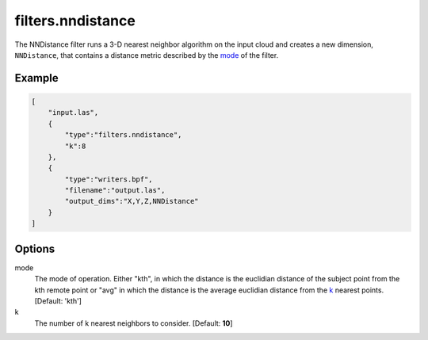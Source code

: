 .. _filters.nndistance:

===============================================================================
filters.nndistance
===============================================================================

The NNDistance filter runs a 3-D nearest neighbor algorithm on the input
cloud and creates a new dimension, ``NNDistance``, that contains a distance
metric described by the mode_ of the filter.

.. embed::

Example
-------------------------------------------------------------------------------

.. code-block:: json

  [
      "input.las",
      {
          "type":"filters.nndistance",
          "k":8
      },
      {
          "type":"writers.bpf",
          "filename":"output.las",
          "output_dims":"X,Y,Z,NNDistance"
      }
  ]


Options
-------------------------------------------------------------------------------

_`mode`
  The mode of operation.  Either "kth", in which the distance is the euclidian
  distance of the subject point from the kth remote point or "avg" in which
  the distance is the average euclidian distance from the k_ nearest points.
  [Default: 'kth']

_`k`
  The number of k nearest neighbors to consider. [Default: **10**]

